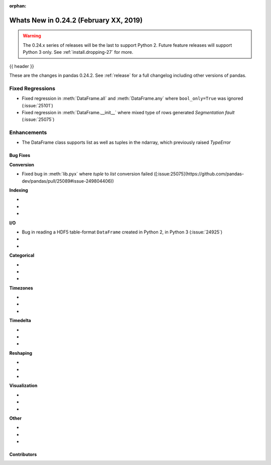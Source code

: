 :orphan:

.. _whatsnew_0242:

Whats New in 0.24.2 (February XX, 2019)
---------------------------------------

.. warning::

   The 0.24.x series of releases will be the last to support Python 2. Future feature
   releases will support Python 3 only. See :ref:`install.dropping-27` for more.

{{ header }}

These are the changes in pandas 0.24.2. See :ref:`release` for a full changelog
including other versions of pandas.

.. _whatsnew_0242.regressions:

Fixed Regressions
^^^^^^^^^^^^^^^^^

- Fixed regression in :meth:`DataFrame.all` and :meth:`DataFrame.any` where ``bool_only=True`` was ignored (:issue:`25101`)

- Fixed regression in :meth:`DataFrame.__init__`  where mixed type of rows generated `Segmentation fault` (:issue:`25075`)

.. _whatsnew_0242.enhancements:

Enhancements
^^^^^^^^^^^^

- The DataFrame class supports list as well as tuples in the ndarray, which previously raised `TypeError`

.. _whatsnew_0242.bug_fixes:

Bug Fixes
~~~~~~~~~

**Conversion**

- Fixed bug in :meth:`lib.pyx` where `tuple` to `list` conversion failed ([:issue:25075](https://github.com/pandas-dev/pandas/pull/25089#issue-249804406))

**Indexing**

-
-
-

**I/O**

- Bug in reading a HDF5 table-format ``DataFrame`` created in Python 2, in Python 3 (:issue:`24925`)
-
-

**Categorical**

-
-
-

**Timezones**

-
-
-

**Timedelta**

-
-
-

**Reshaping**

-
-
-

**Visualization**

-
-
-

**Other**

-
-
-

.. _whatsnew_0.242.contributors:

Contributors
~~~~~~~~~~~~

.. contributors:: v0.24.1..v0.24.2
